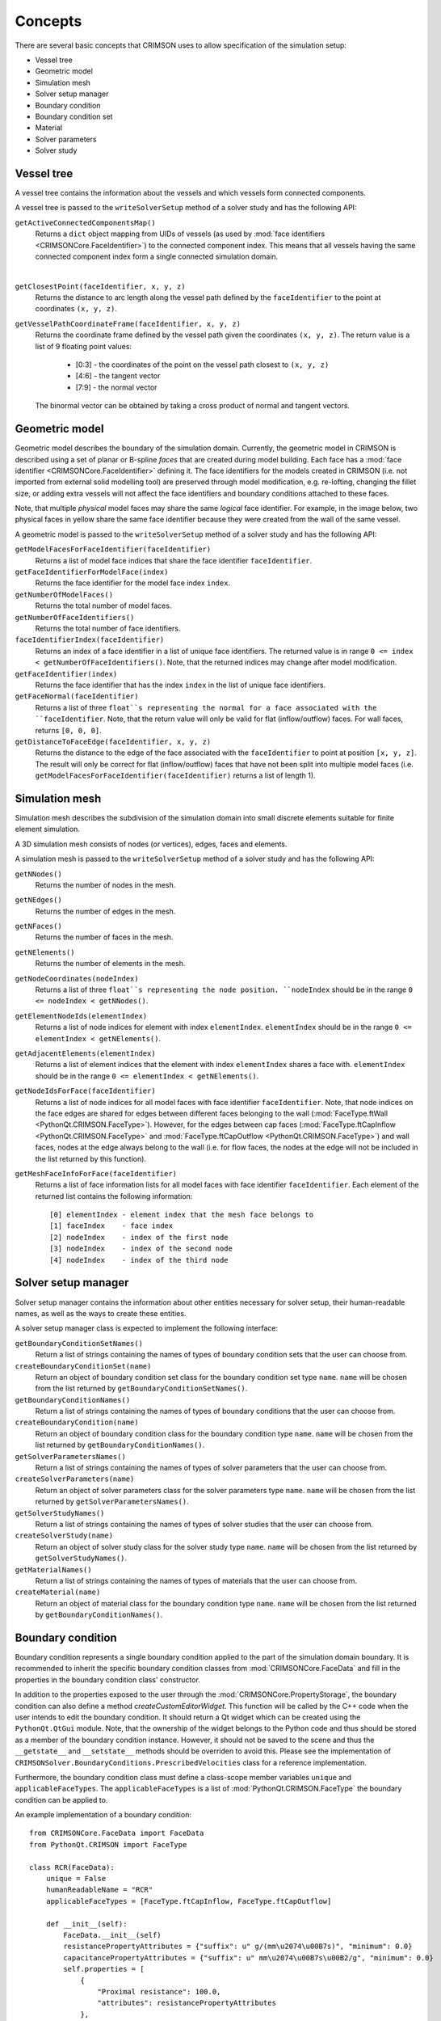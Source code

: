.. _concepts:

********
Concepts
********

There are several basic concepts that CRIMSON uses to allow specification of the simulation setup:

* Vessel tree
* Geometric model
* Simulation mesh
* Solver setup manager
* Boundary condition
* Boundary condition set
* Material
* Solver parameters
* Solver study


.. _vessel-tree:

Vessel tree
===========

A vessel tree contains the information about the vessels and which vessels form connected components.

A vessel tree is passed to the ``writeSolverSetup`` method of a solver study and has the following API:

``getActiveConnectedComponentsMap()``
    Returns a ``dict`` object mapping from UIDs of vessels (as used by :mod:`face identifiers <CRIMSONCore.FaceIdentifier>`)
    to the connected component index. This means that all vessels having the same connected component index form a single
    connected simulation domain.

.. image:: images/components.png

|

``getClosestPoint(faceIdentifier, x, y, z)``
    Returns the distance to arc length along the vessel path defined by the ``faceIdentifier`` to the point at coordinates ``(x, y, z)``.

``getVesselPathCoordinateFrame(faceIdentifier, x, y, z)``
    Returns the coordinate frame defined by the vessel path given the coordinates ``(x, y, z)``.
    The return value is a list of 9 floating point values:
     - [0:3] - the coordinates of the point on the vessel path closest to ``(x, y, z)``
     - [4:6] - the tangent vector
     - [7:9] - the normal vector

    The binormal vector can be obtained by taking a cross product of normal and tangent vectors.

.. _geometric-model:

Geometric model
===============

Geometric model describes the boundary of the simulation domain. Currently, the geometric model in CRIMSON is described using
a set of planar or B-spline *faces* that are created during model building. Each face has a :mod:`face identifier <CRIMSONCore.FaceIdentifier>` defining it.
The face identifiers for the models created in CRIMSON (i.e. not imported from external solid modelling tool) are preserved
through model modification, e.g. re-lofting, changing the fillet size, or adding extra vessels will not affect the face identifiers and
boundary conditions attached to these faces.

Note, that multiple *physical* model faces may share the same *logical* face identifier.
For example, in the image below, two physical faces in yellow share the same face identifier because they were created from the wall of the same vessel.

.. image:: images/face_identifiers.png

A geometric model is passed to the ``writeSolverSetup`` method of a solver study and has the following API:

``getModelFacesForFaceIdentifier(faceIdentifier)``
    Returns a list of model face indices that share the face identifier ``faceIdentifier``.

``getFaceIdentifierForModelFace(index)``
    Returns the face identifier for the model face index ``index``.

``getNumberOfModelFaces()``
    Returns the total number of model faces.

``getNumberOfFaceIdentifiers()``
    Returns the total number of face identifiers.

``faceIdentifierIndex(faceIdentifier)``
    Returns an index of a face identifier in a list of unique face identifiers. The returned value is in range ``0 <= index < getNumberOfFaceIdentifiers()``.
    Note, that the returned indices may change after model modification.

``getFaceIdentifier(index)``
    Returns the face identifier that has the index ``index`` in the list of unique face identifiers.

``getFaceNormal(faceIdentifier)``
    Returns a list of three ``float``s representing the normal for a face associated with the ``faceIdentifier``. Note, that the return value will only be valid for flat (inflow/outflow) faces.
    For wall faces, returns ``[0, 0, 0]``.

``getDistanceToFaceEdge(faceIdentifier, x, y, z)``
    Returns the distance to the edge of the face associated with the ``faceIdentifier`` to point at position ``[x, y, z]``.
    The result will only be correct for flat (inflow/outflow) faces that have not been split into multiple model faces
    (i.e. ``getModelFacesForFaceIdentifier(faceIdentifier)`` returns a list of length 1).

.. _simulation-mesh:

Simulation mesh
===============

Simulation mesh describes the subdivision of the simulation domain into small discrete elements suitable for
finite element simulation.

A 3D simulation mesh consists of nodes (or vertices), edges, faces and elements.

A simulation mesh is passed to the ``writeSolverSetup`` method of a solver study and has the following API:

``getNNodes()``
    Returns the number of nodes in the mesh.

``getNEdges()``
    Returns the number of edges in the mesh.

``getNFaces()``
    Returns the number of faces in the mesh.

``getNElements()``
    Returns the number of elements in the mesh.

``getNodeCoordinates(nodeIndex)``
    Returns a list of three ``float``s representing the node position.
    ``nodeIndex`` should be in the range ``0 <= nodeIndex < getNNodes()``.

``getElementNodeIds(elementIndex)``
    Returns a list of node indices for element with index ``elementIndex``.
    ``elementIndex`` should be in the range ``0 <= elementIndex < getNElements()``.

``getAdjacentElements(elementIndex)``
    Returns a list of element indices that the element with index ``elementIndex`` shares a face with.
    ``elementIndex`` should be in the range ``0 <= elementIndex < getNElements()``.

``getNodeIdsForFace(faceIdentifier)``
    Returns a list of node indices for all model faces with face identifier ``faceIdentifier``.
    Note, that node indices on the face edges are shared for edges between different faces
    belonging to the wall (:mod:`FaceType.ftWall <PythonQt.CRIMSON.FaceType>`). However, for the edges between cap faces
    (:mod:`FaceType.ftCapInflow <PythonQt.CRIMSON.FaceType>` and :mod:`FaceType.ftCapOutflow <PythonQt.CRIMSON.FaceType>`)
    and wall faces, nodes at the edge always belong to the wall (i.e. for flow faces, the nodes at the edge will not
    be included in the list returned by this function).

``getMeshFaceInfoForFace(faceIdentifier)``
    Returns a list of face information lists for all model faces with face identifier ``faceIdentifier``.
    Each element of the returned list contains the following information::

        [0] elementIndex - element index that the mesh face belongs to
        [1] faceIndex    - face index
        [2] nodeIndex    - index of the first node
        [3] nodeIndex    - index of the second node
        [4] nodeIndex    - index of the third node

.. _solver-setup-manager:

Solver setup manager
====================

Solver setup manager contains the information about other entities necessary for solver setup, their human-readable names,
as well as the ways to create these entities.

A solver setup manager class is expected to implement the following interface:

``getBoundaryConditionSetNames()``
    Return a list of strings containing the names of types of boundary condition sets that the user can choose from.

``createBoundaryConditionSet(name)``
    Return an object of boundary condition set class for the boundary condition set type ``name``.
    ``name`` will be chosen from the list returned by ``getBoundaryConditionSetNames()``.

``getBoundaryConditionNames()``
    Return a list of strings containing the names of types of boundary conditions that the user can choose from.

``createBoundaryCondition(name)``
    Return an object of boundary condition class for the boundary condition type ``name``.
    ``name`` will be chosen from the list returned by ``getBoundaryConditionNames()``.

``getSolverParametersNames()``
    Return a list of strings containing the names of types of solver parameters that the user can choose from.

``createSolverParameters(name)``
    Return an object of solver parameters class for the solver parameters type ``name``.
    ``name`` will be chosen from the list returned by ``getSolverParametersNames()``.

``getSolverStudyNames()``
    Return a list of strings containing the names of types of solver studies that the user can choose from.

``createSolverStudy(name)``
    Return an object of solver study class for the solver study type ``name``.
    ``name`` will be chosen from the list returned by ``getSolverStudyNames()``.

``getMaterialNames()``
    Return a list of strings containing the names of types of materials that the user can choose from.

``createMaterial(name)``
    Return an object of material class for the boundary condition type ``name``.
    ``name`` will be chosen from the list returned by ``getBoundaryConditionNames()``.

.. _boundary-condition:

Boundary condition
==================

Boundary condition represents a single boundary condition applied to the part of the simulation domain boundary.
It is recommended to inherit the specific boundary condition classes from :mod:`CRIMSONCore.FaceData` and fill
in the properties in the boundary condition class' constructor.

In addition to the properties exposed to the user through the :mod:`CRIMSONCore.PropertyStorage`,
the boundary condition can also define a method `createCustomEditorWidget`. This function will be called
by the C++ code when the user intends to edit the boundary condition. It should return a Qt widget
which can be created using the ``PythonQt.QtGui`` module. Note, that the ownership of the widget belongs to
the Python code and thus should be stored as a member of the boundary condition instance. However, it should not
be saved to the scene and thus the ``__getstate__`` and ``__setstate__`` methods should be overriden to avoid this.
Please see the implementation of ``CRIMSONSolver.BoundaryConditions.PrescribedVelocities`` class for a reference
implementation.

Furthermore, the boundary condition class must define a class-scope member variables ``unique`` and  ``applicableFaceTypes``.
The ``applicableFaceTypes`` is a list of :mod:`PythonQt.CRIMSON.FaceType` the boundary condition can be applied to.

An example implementation of a boundary condition::

    from CRIMSONCore.FaceData import FaceData
    from PythonQt.CRIMSON import FaceType

    class RCR(FaceData):
        unique = False
        humanReadableName = "RCR"
        applicableFaceTypes = [FaceType.ftCapInflow, FaceType.ftCapOutflow]

        def __init__(self):
            FaceData.__init__(self)
            resistancePropertyAttributes = {"suffix": u" g/(mm\u2074\u00B7s)", "minimum": 0.0}
            capacitancePropertyAttributes = {"suffix": u" mm\u2074\u00B7s\u00B2/g", "minimum": 0.0}
            self.properties = [
                {
                    "Proximal resistance": 100.0,
                    "attributes": resistancePropertyAttributes
                },
                {
                    "Capacitance": 1e-5,
                    "attributes": capacitancePropertyAttributes
                },
                {
                    "Distal resistance": 1000.0,
                    "attributes": resistancePropertyAttributes
                }
            ]

.. _material:

Material
==================

Material objects represent a single type of material applied to the part of the simulation domain boundary.
The faces that the material is applied to, its properties, the ``unique`` flag and custom editor widget behaviour are
identical to those of the boundary condition classes.

An example implementation of a material::

    from CRIMSONCore.FaceData import FaceData
    from PythonQt.CRIMSON import FaceType

    class DeformableWallMaterial(FaceData):
        unique = False
        humanReadableName = "Deformable wall material"
        applicableFaceTypes = [FaceType.ftWall]

        def __init__(self):
            self.properties = [
                {
                    "Young's modulus": 4661000.0,
                    "attributes": {"suffix": u" g/(mm\u00B7s\u00B2)", "minimum": 0.0}
                },
                {
                    "Thickness": 1.0,
                    "attributes": {"suffix": u" mm", "minimum": 0.0}
                },
            ]


.. _boundary-condition-set:

Boundary condition set
======================

Boundary condition set represents a set of logically related boundary conditions. This logical grouping facilitates
reuse of boundary conditions to simulate difference scenarios. Currently only used for boundary condition grouping
in the GUI. Thus, this class may be empty::

    class BoundaryConditionSet(object):
        def __init__(self):
            pass


.. _solver-parameters:

Solver parameters
============

Solver parameters data contains solver-specific values necessary to complete the simulation setup along with boundary conditions and the simulation mesh.
For example, these may include the number and size of a time step for the simulation or the output configuration.

It is recommended to inherit the specific solver parameters classes from :mod:`CRIMSONCore.PropertyStorage`.

An example implementation of a solver parameters::

    from CRIMSONCore.PropertyStorage import PropertyStorage

    class SimpleSolverParameters(PropertyStorage):
    def __init__(self):
        PropertyStorage.__init__(self)
        self.properties = [
            {
                "Time parameters": [
                    {
                        "Number of time steps": 200,
                        "attributes": {"minimum": 1}
                    },
                    {
                        "Time step size": 0.01,
                        "attributes": {"minimum": 0.0, "suffix": " s"}
                    }
                ]
            },
            {
                "Fluid parameters": [
                    {
                        "Viscosity": 0.004,
                        "attributes": {"minimum": 0.0, "suffix": u" g/(mm\u00B7s)"}
                    },
                    {
                        "Density": 0.00106,
                        "attributes": {"minimum": 0.0, "suffix": u" g/mm\u00B3"}
                    }
                ]
            },
        ]


.. _solver-study:

Solver study
============

Solver study contains information about associated simulation mesh, one or more boundary condition sets, solver parameters, and materials
and is responsible for preparing the input files to be used by the solver.
In addition, it is responsible for translating the resulting output of the simulation to the format used by CRIMSON.

A solver study class is expected to implement the following interface:

``setMeshNodeUID(uid)``
    Store the node uid of the simulation mesh (``string``).

``getMeshNodeUID()``
    Return the stored node uid of the simulation mesh (``string``).

``setSolverParametersNodeUID(uid)``
    Store the node uid of the solver parameters (``string``).

``getSolverSetupParametersUID()``
    Return the stored node uid of the solver parameters (``string``).

``setBoundaryConditionSetNodeUIDs(uids)``
    Store the node uids of the boundary condition sets (``list(string)``).

``getBoundaryConditionSetNodeUIDs()``
    Return the stored node uids of the boundary condition sets (``list(string)``).

``setMaterialNodeUIDs(uids)``
    Store the node uids of the materials (``list(string)``).

``getMaterialNodeUIDs()``
    Return the stored node uids of the materials (``list(string)``).

``writeSolverSetup(vesselTreeData, geometricModelData, meshData, solverParameters, boundaryConditions, vesselPathNames, solutionStorage)``
    Write the setup for the solver. The parameters are as follows:

    :``vesselTreeData``: a :ref:`vessel tree data <vessel-tree>` object (only present for models built in CRIMSON)
    :``geometricModelData``: a :ref:`geometric model data <geometric-model>` object.
    :``meshData``: a :ref:`simulation mesh data <simulation-mesh>` object.
    :``solverParameters``: a :ref:`solver parameters  <solver-parameters>` object.
    :``boundaryConditions``: a list of :ref:`boundary condition <boundary-condition>` objects.
    :``vesselPathNames``: a dictionary mapping the UID's used by :mod:`face identifiers <CRIMSONCore.FaceIdentifier>`
                          to the names that user has assigned to vessel paths that the user assigned in the GUI
                          (e.g. *Aorta*, *Left carotid*, etc.).
    :``solutionStorage``: a :mod:`solution storage <CRIMSONCore.SolutionStorage>` object containing the solution that
                          has been loaded using ``loadSolution`` or transferred to the new mesh during mesh adaptation.

``loadSolution()``
    Load the result of simulation. Should return an instance of :mod:`CRIMSONCore.SolultionStorage` mapping mesh node indices to data values.

``computeMaterials()``
    Compute the material values. Should return an instance of :mod:`CRIMSONCore.SolultionStorage` mapping mesh face indices to material values.
